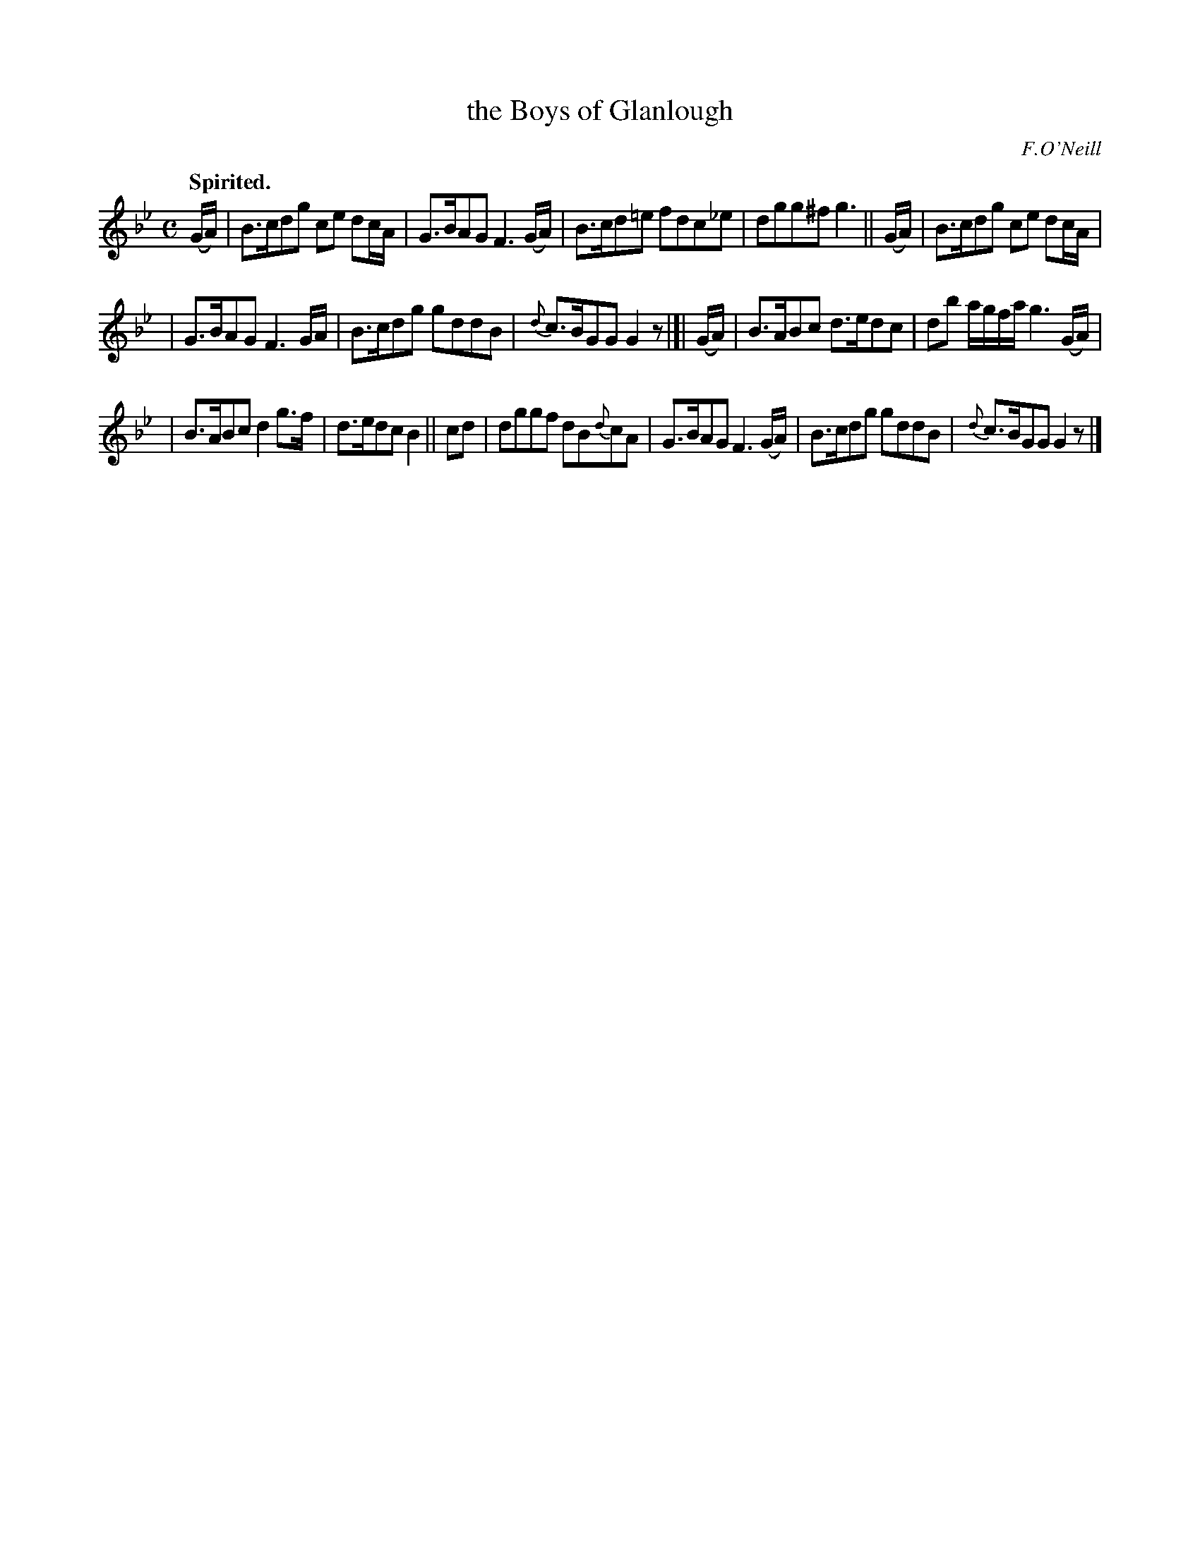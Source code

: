 X: 356
T: the Boys of Glanlough
R: air, hornpipe, reel
%S: s:3 b:16(5+5+6)
B: O'Neill's 1850 #356
O: F.O'Neill
Z: Chris Falt, cfalt@trytel.com
Q: "Spirited."
M: C
L: 1/8
K: Gm
(G/A/) | B>cdg ce dc/A/ | G>BAG F3(G/A/) | B>cd=e fdc_e | dgg^f g3 || (G/A/) | B>cdg ce dc/A/ |
| G>BAG F3G/A/ | B>cdg gddB | {d}c>BGG G2z |]| (G/A/) | B>ABc d>edc | db a/g/f/a/ g3(G/A/) |
| B>ABc d2g>f | d>edc B2 || cd | dggf dB{d}cA | G>BAG F3(G/A/) | B>cdg gddB | {d}c>BGG G2z |]

